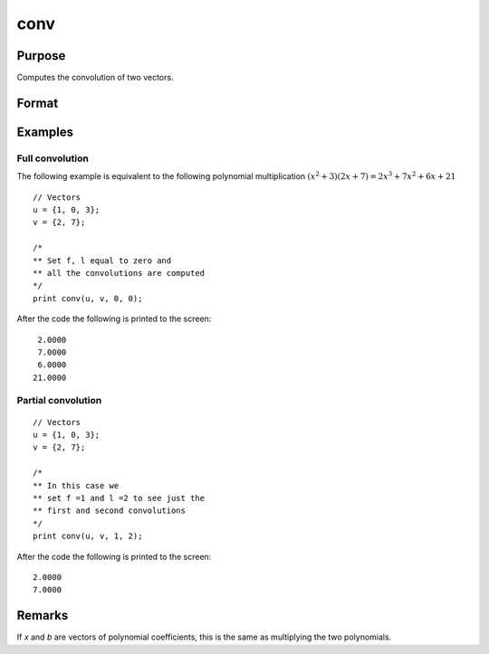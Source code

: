 
conv
==============================================

Purpose
----------------

Computes the convolution of two vectors.

Format
----------------
.. function:: c = conv(b, x, f, l)

    :param b:
    :type b: Nx1 vector

    :param x:
    :type x: Lx1 vector

    :param f: the first convolution to compute.
    :type f: scalar

    :param l: the last convolution to compute.
    :type l: scalar

    :return c: where: :math:`Q = (l - f + 1)`

        If *f* is 0, the first
        to the l'th convolutions are computed. If *l* is 0, the
        f'th to the last convolutions are computed. If *f* and *l*
        are both zero, all the convolutions are computed.

    :rtype c: Qx1 result

Examples
----------------

Full convolution
++++++++++++++++

The following example is equivalent to the following polynomial multiplication :math:`(x^2 + 3)(2x + 7) = 2x^3 + 7x^2 + 6x + 21`

::

    // Vectors
    u = {1, 0, 3};
    v = {2, 7};

    /*
    ** Set f, l equal to zero and
    ** all the convolutions are computed
    */
    print conv(u, v, 0, 0);

After the code the following is printed to the screen:

::

    2.0000
    7.0000
    6.0000
   21.0000 

Partial convolution
+++++++++++++++++++

::

    // Vectors
    u = {1, 0, 3};
    v = {2, 7};

    /*
    ** In this case we
    ** set f =1 and l =2 to see just the
    ** first and second convolutions
    */
    print conv(u, v, 1, 2);

After the code the following is printed to the screen:

::

    2.0000
    7.0000

Remarks
-------

If *x* and *b* are vectors of polynomial coefficients, this is the same as
multiplying the two polynomials.

.. seealso:: :func:`polymult`
